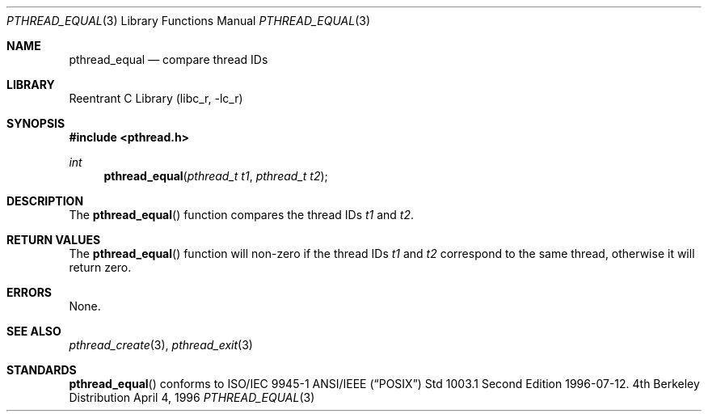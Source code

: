 .\" Copyright (c) 1996 John Birrell <jb@cimlogic.com.au>.
.\" All rights reserved.
.\"
.\" Redistribution and use in source and binary forms, with or without
.\" modification, are permitted provided that the following conditions
.\" are met:
.\" 1. Redistributions of source code must retain the above copyright
.\"    notice, this list of conditions and the following disclaimer.
.\" 2. Redistributions in binary form must reproduce the above copyright
.\"    notice, this list of conditions and the following disclaimer in the
.\"    documentation and/or other materials provided with the distribution.
.\" 3. All advertising materials mentioning features or use of this software
.\"    must display the following acknowledgement:
.\"	This product includes software developed by John Birrell.
.\" 4. Neither the name of the author nor the names of any co-contributors
.\"    may be used to endorse or promote products derived from this software
.\"    without specific prior written permission.
.\"
.\" THIS SOFTWARE IS PROVIDED BY JOHN BIRRELL AND CONTRIBUTORS ``AS IS'' AND
.\" ANY EXPRESS OR IMPLIED WARRANTIES, INCLUDING, BUT NOT LIMITED TO, THE
.\" IMPLIED WARRANTIES OF MERCHANTABILITY AND FITNESS FOR A PARTICULAR PURPOSE
.\" ARE DISCLAIMED.  IN NO EVENT SHALL THE REGENTS OR CONTRIBUTORS BE LIABLE
.\" FOR ANY DIRECT, INDIRECT, INCIDENTAL, SPECIAL, EXEMPLARY, OR CONSEQUENTIAL
.\" DAMAGES (INCLUDING, BUT NOT LIMITED TO, PROCUREMENT OF SUBSTITUTE GOODS
.\" OR SERVICES; LOSS OF USE, DATA, OR PROFITS; OR BUSINESS INTERRUPTION)
.\" HOWEVER CAUSED AND ON ANY THEORY OF LIABILITY, WHETHER IN CONTRACT, STRICT
.\" LIABILITY, OR TORT (INCLUDING NEGLIGENCE OR OTHERWISE) ARISING IN ANY WAY
.\" OUT OF THE USE OF THIS SOFTWARE, EVEN IF ADVISED OF THE POSSIBILITY OF
.\" SUCH DAMAGE.
.\"
.\" $FreeBSD: src/lib/libc_r/man/pthread_equal.3,v 1.4.2.1 2000/04/22 16:35:04 phantom Exp $
.\"
.Dd April 4, 1996
.Dt PTHREAD_EQUAL 3
.Os BSD 4
.Sh NAME
.Nm pthread_equal
.Nd compare thread IDs
.Sh LIBRARY
.Lb libc_r
.Sh SYNOPSIS
.Fd #include <pthread.h>
.Ft int
.Fn pthread_equal "pthread_t t1" "pthread_t t2"
.Sh DESCRIPTION
The
.Fn pthread_equal
function compares the thread IDs
.Fa t1
and
.Fa t2 .
.Sh RETURN VALUES
The
.Fn pthread_equal
function will non-zero if the thread IDs
.Fa t1
and
.Fa t2
correspond to the same thread, otherwise it will return zero.
.Sh ERRORS
None.
.Pp
.Sh SEE ALSO
.Xr pthread_create 3 ,
.Xr pthread_exit 3
.Sh STANDARDS
.Fn pthread_equal
conforms to ISO/IEC 9945-1 ANSI/IEEE
.Pq Dq Tn POSIX
Std 1003.1 Second Edition 1996-07-12.
